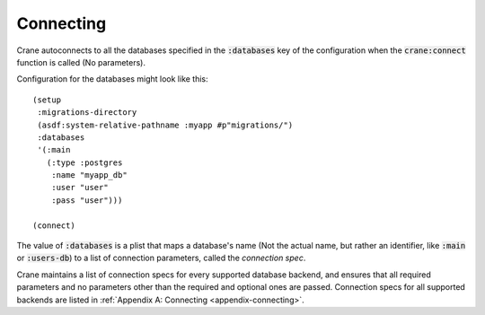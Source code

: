**********
Connecting
**********

Crane autoconnects to all the databases specified in the :code:`:databases` key
of the configuration when the :code:`crane:connect` function is called (No
parameters).

Configuration for the databases might look like this:

::

  (setup
   :migrations-directory
   (asdf:system-relative-pathname :myapp #p"migrations/")
   :databases
   '(:main
     (:type :postgres
      :name "myapp_db"
      :user "user"
      :pass "user")))

  (connect)

The value of :code:`:databases` is a plist that maps a database's name (Not the
actual name, but rather an identifier, like :code:`:main` or :code:`:users-db`)
to a list of connection parameters, called the *connection spec*.

Crane maintains a list of connection specs for every supported database backend,
and ensures that all required parameters and no parameters other than the
required and optional ones are passed. Connection specs for all supported
backends are listed in :ref:`Appendix A: Connecting <appendix-connecting>`.
